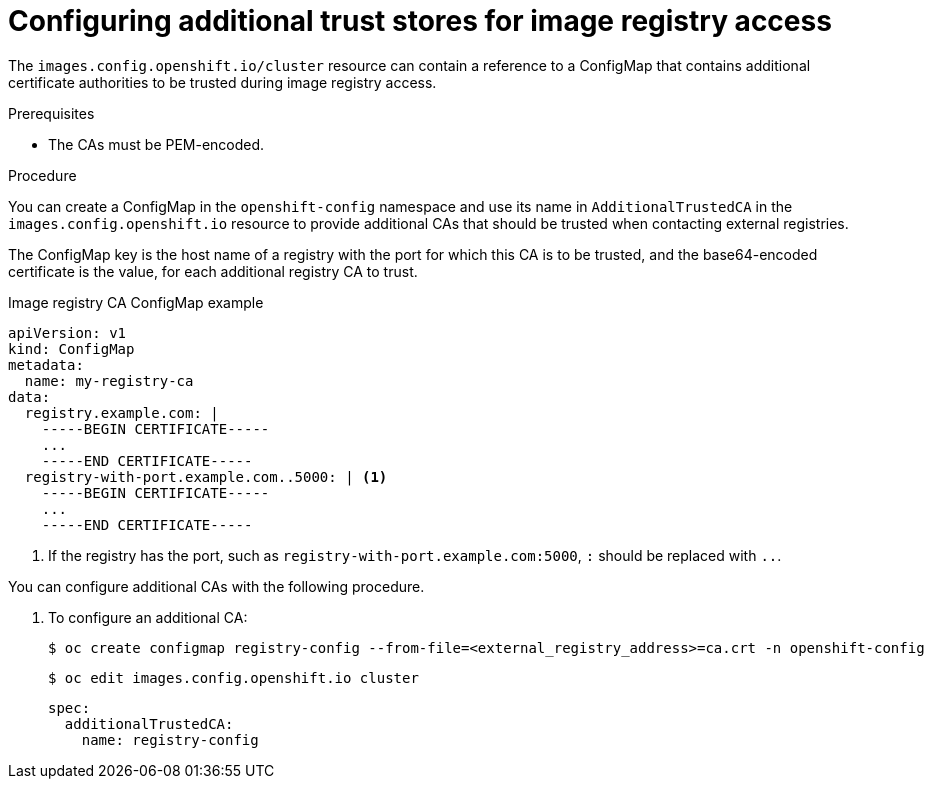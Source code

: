 // Module included in the following assemblies:
//
// * registry/configuring-registry-operator.adoc
// * openshift_images/image-configuration.adoc
// * post_installation_configuration/preparing-for-users.adoc

[id="images-configuration-cas_{context}"]
= Configuring additional trust stores for image registry access

The `images.config.openshift.io/cluster` resource can contain a reference
to a ConfigMap that contains additional certificate authorities to be trusted
during image registry access.

.Prerequisites
* The CAs must be PEM-encoded.

.Procedure

You can create a ConfigMap in the `openshift-config` namespace and use its name
in `AdditionalTrustedCA` in the `images.config.openshift.io` resource to provide
additional CAs that should be trusted when contacting external registries.

The ConfigMap key is the host name of a registry with the port for which this CA is to be
trusted, and the base64-encoded certificate is the value, for each additional registry CA to trust.

.Image registry CA ConfigMap example
[source,yaml]
----
apiVersion: v1
kind: ConfigMap
metadata:
  name: my-registry-ca
data:
  registry.example.com: |
    -----BEGIN CERTIFICATE-----
    ...
    -----END CERTIFICATE-----
  registry-with-port.example.com..5000: | <1>
    -----BEGIN CERTIFICATE-----
    ...
    -----END CERTIFICATE-----
----
<1>  If the registry has the port, such as `registry-with-port.example.com:5000`,
`:` should be replaced with `..`.

You can configure additional CAs with the following procedure.

. To configure an additional CA:
+
[source,terminal]
----
$ oc create configmap registry-config --from-file=<external_registry_address>=ca.crt -n openshift-config
----
+
[source,terminal]
----
$ oc edit images.config.openshift.io cluster
----
+
[source,yaml]
----
spec:
  additionalTrustedCA:
    name: registry-config
----
